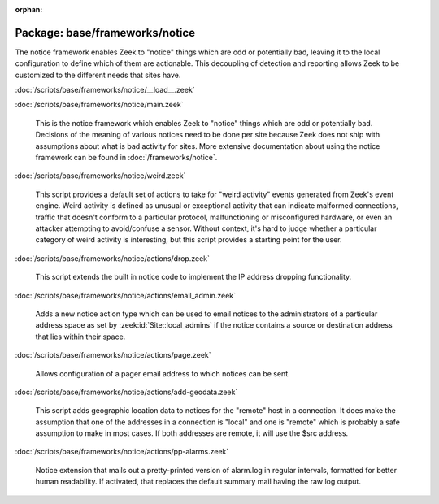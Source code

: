 :orphan:

Package: base/frameworks/notice
===============================

The notice framework enables Zeek to "notice" things which are odd or
potentially bad, leaving it to the local configuration to define which
of them are actionable.  This decoupling of detection and reporting allows
Zeek to be customized to the different needs that sites have.

:doc:`/scripts/base/frameworks/notice/__load__.zeek`


:doc:`/scripts/base/frameworks/notice/main.zeek`

   This is the notice framework which enables Zeek to "notice" things which
   are odd or potentially bad.  Decisions of the meaning of various notices
   need to be done per site because Zeek does not ship with assumptions about
   what is bad activity for sites.  More extensive documentation about using
   the notice framework can be found in :doc:`/frameworks/notice`.

:doc:`/scripts/base/frameworks/notice/weird.zeek`

   This script provides a default set of actions to take for "weird activity"
   events generated from Zeek's event engine.  Weird activity is defined as
   unusual or exceptional activity that can indicate malformed connections,
   traffic that doesn't conform to a particular protocol, malfunctioning
   or misconfigured hardware, or even an attacker attempting to avoid/confuse
   a sensor.  Without context, it's hard to judge whether a particular
   category of weird activity is interesting, but this script provides
   a starting point for the user.

:doc:`/scripts/base/frameworks/notice/actions/drop.zeek`

   This script extends the built in notice code to implement the IP address
   dropping functionality.

:doc:`/scripts/base/frameworks/notice/actions/email_admin.zeek`

   Adds a new notice action type which can be used to email notices
   to the administrators of a particular address space as set by
   :zeek:id:`Site::local_admins` if the notice contains a source
   or destination address that lies within their space.

:doc:`/scripts/base/frameworks/notice/actions/page.zeek`

   Allows configuration of a pager email address to which notices can be sent.

:doc:`/scripts/base/frameworks/notice/actions/add-geodata.zeek`

   This script adds geographic location data to notices for the "remote"
   host in a connection.  It does make the assumption that one of the 
   addresses in a connection is "local" and one is "remote" which is 
   probably a safe assumption to make in most cases.  If both addresses
   are remote, it will use the $src address.

:doc:`/scripts/base/frameworks/notice/actions/pp-alarms.zeek`

   Notice extension that mails out a pretty-printed version of alarm.log
   in regular intervals, formatted for better human readability. If activated,
   that replaces the default summary mail having the raw log output.

